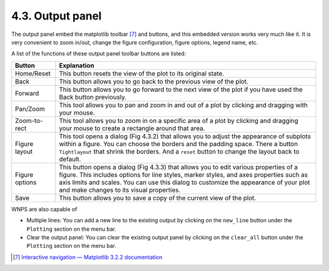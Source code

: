 4.3. Output panel
=================

The output panel embed the matplotlib toolbar [7]_ and buttons, and this
embedded version works very much like it. It is very convenient to zoom
in/out, change the figure configuration, figure options, legend name,
etc.

A list of the functions of these output panel toolbar buttons are
listed:

+-----------------------------------+-----------------------------------+
| Button                            | Explanation                       |
+===================================+===================================+
| Home/Reset                        | This button resets the view of    |
|                                   | the plot to its original state.   |
+-----------------------------------+-----------------------------------+
| Back                              | This button allows you to go back |
|                                   | to the previous view of the plot. |
+-----------------------------------+-----------------------------------+
| Forward                           | This button allows you to go      |
|                                   | forward to the next view of the   |
|                                   | plot if you have used the Back    |
|                                   | button previously.                |
+-----------------------------------+-----------------------------------+
| Pan/Zoom                          | This tool allows you to pan and   |
|                                   | zoom in and out of a plot by      |
|                                   | clicking and dragging with your   |
|                                   | mouse.                            |
+-----------------------------------+-----------------------------------+
| Zoom-to-rect                      | This tool allows you to zoom in   |
|                                   | on a specific area of a plot by   |
|                                   | clicking and dragging your mouse  |
|                                   | to create a rectangle around that |
|                                   | area.                             |
+-----------------------------------+-----------------------------------+
| Figure layout                     | This tool opens a dialog (Fig     |
|                                   | 4.3.2) that allows you to adjust  |
|                                   | the appearance of subplots within |
|                                   | a figure. You can choose the      |
|                                   | borders and the padding space.    |
|                                   | There a button ``Tightlayout``    |
|                                   | that shrink the borders. And a    |
|                                   | ``reset`` button to change the    |
|                                   | layout back to default.           |
+-----------------------------------+-----------------------------------+
| Figure options                    | This button opens a dialog (Fig   |
|                                   | 4.3.3) that allows you to edit    |
|                                   | various properties of a figure.   |
|                                   | This includes options for line    |
|                                   | styles, marker styles, and axes   |
|                                   | properties such as axis limits    |
|                                   | and scales. You can use this      |
|                                   | dialog to customize the           |
|                                   | appearance of your plot and make  |
|                                   | changes to its visual properties. |
+-----------------------------------+-----------------------------------+
| Save                              | This button allows you to save a  |
|                                   | copy of the current view of the   |
|                                   | plot.                             |
+-----------------------------------+-----------------------------------+

WNPS are also capable of

-  Multiple lines: You can add a new line to the existing output by
   clicking on the ``new_line`` button under the ``Plotting`` section on
   the menu bar.

-  Clear the output panel: You can clear the existing output panel by
   clicking on the ``clear_all`` button under the ``Plotting`` section
   on the menu bar.

.. [7]
   `Interactive navigation — Matplotlib 3.2.2
   documentation <https://matplotlib.org/3.2.2/users/navigation_toolbar.html>`__